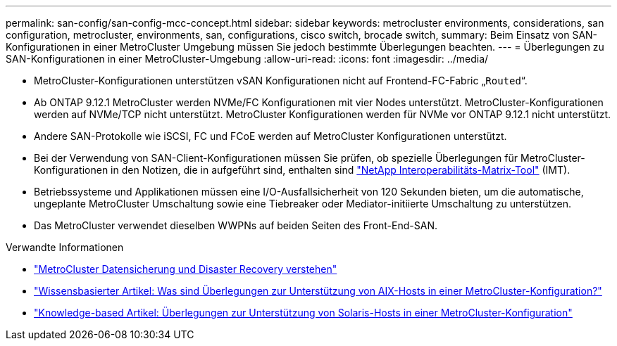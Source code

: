 ---
permalink: san-config/san-config-mcc-concept.html 
sidebar: sidebar 
keywords: metrocluster environments, considerations, san configuration, metrocluster, environments, san, configurations, cisco switch, brocade switch, 
summary: Beim Einsatz von SAN-Konfigurationen in einer MetroCluster Umgebung müssen Sie jedoch bestimmte Überlegungen beachten. 
---
= Überlegungen zu SAN-Konfigurationen in einer MetroCluster-Umgebung
:allow-uri-read: 
:icons: font
:imagesdir: ../media/


* MetroCluster-Konfigurationen unterstützen vSAN Konfigurationen nicht auf Frontend-FC-Fabric „`Routed`“.
* Ab ONTAP 9.12.1 MetroCluster werden NVMe/FC Konfigurationen mit vier Nodes unterstützt. MetroCluster-Konfigurationen werden auf NVMe/TCP nicht unterstützt. MetroCluster Konfigurationen werden für NVMe vor ONTAP 9.12.1 nicht unterstützt.
* Andere SAN-Protokolle wie iSCSI, FC und FCoE werden auf MetroCluster Konfigurationen unterstützt.
* Bei der Verwendung von SAN-Client-Konfigurationen müssen Sie prüfen, ob spezielle Überlegungen für MetroCluster-Konfigurationen in den Notizen, die in aufgeführt sind, enthalten sind link:https://mysupport.netapp.com/matrix["NetApp Interoperabilitäts-Matrix-Tool"^] (IMT).
* Betriebssysteme und Applikationen müssen eine I/O-Ausfallsicherheit von 120 Sekunden bieten, um die automatische, ungeplante MetroCluster Umschaltung sowie eine Tiebreaker oder Mediator-initiierte Umschaltung zu unterstützen.
* Das MetroCluster verwendet dieselben WWPNs auf beiden Seiten des Front-End-SAN.


.Verwandte Informationen
* link:https://docs.netapp.com/us-en/ontap-metrocluster/manage/concept_understanding_mcc_data_protection_and_disaster_recovery.html["MetroCluster Datensicherung und Disaster Recovery verstehen"^]
* https://kb.netapp.com/Advice_and_Troubleshooting/Data_Protection_and_Security/MetroCluster/What_are_AIX_Host_support_considerations_in_a_MetroCluster_configuration%3F["Wissensbasierter Artikel: Was sind Überlegungen zur Unterstützung von AIX-Hosts in einer MetroCluster-Konfiguration?"^]
* https://kb.netapp.com/Advice_and_Troubleshooting/Data_Protection_and_Security/MetroCluster/Solaris_host_support_considerations_in_a_MetroCluster_configuration["Knowledge-based Artikel: Überlegungen zur Unterstützung von Solaris-Hosts in einer MetroCluster-Konfiguration"^]

